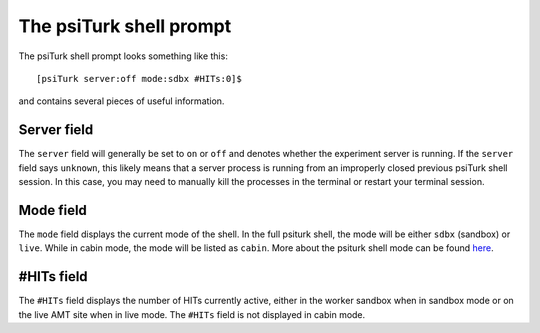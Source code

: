 The psiTurk shell prompt
==========================

The psiTurk shell prompt looks something like this::

  [psiTurk server:off mode:sdbx #HITs:0]$

and contains several pieces of useful information.

Server field
--------------

The ``server`` field will generally be set to ``on`` or ``off`` and denotes
whether the experiment server is running. If the ``server`` field says
``unknown``, this likely means that a server process is running from an
improperly closed previous psiTurk shell session. In this case, you may need to
manually kill the processes in the terminal or restart your terminal session.

Mode field
-----------

The ``mode`` field displays the current mode of the shell. In the full psiturk
shell, the mode will be either ``sdbx`` (sandbox) or ``live``. While in
cabin mode, the mode will be listed as ``cabin``. More about the psiturk shell
mode can be found `here <./mode.html>`__.

#HITs field
------------

The ``#HITs`` field displays the number of HITs currently active, either in the
worker sandbox when in sandbox mode or on the live AMT site when in live
mode. The ``#HITs`` field is not displayed in cabin mode.
